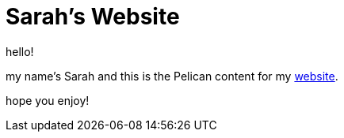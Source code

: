 = Sarah's Website

hello!

my name's Sarah and this is the Pelican content for my https://sarah-rogue.me/[website].

hope you enjoy!